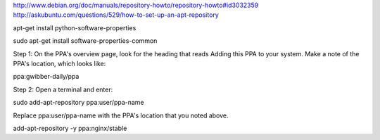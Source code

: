 http://www.debian.org/doc/manuals/repository-howto/repository-howto#id3032359
http://askubuntu.com/questions/529/how-to-set-up-an-apt-repository

apt-get install python-software-properties

sudo apt-get install software-properties-common

Step 1: On the PPA's overview page, look for the heading that reads Adding this PPA to your system. Make a note of the PPA's location, which looks like:

ppa:gwibber-daily/ppa

Step 2: Open a terminal and enter:

sudo add-apt-repository ppa:user/ppa-name

Replace ppa:user/ppa-name with the PPA's location that you noted above.

add-apt-repository -y ppa:nginx/stable
